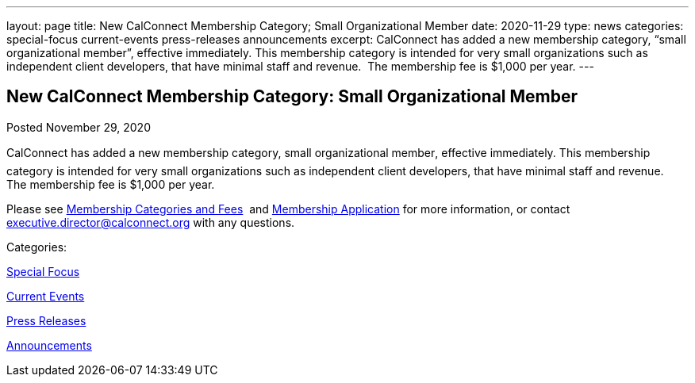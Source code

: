 ---
layout: page
title: New CalConnect Membership Category; Small Organizational Member
date: 2020-11-29
type: news
categories: special-focus current-events press-releases announcements
excerpt: CalConnect has added a new membership category, “small organizational member”, effective immediately. This membership category is intended for very small organizations such as independent client developers, that have minimal staff and revenue.  The membership fee is $1,000 per year.
---

== New CalConnect Membership Category: Small Organizational Member

[[node-536]]
Posted November 29, 2020 

CalConnect has added a new membership category, small organizational member, effective immediately. This membership category is intended for very small organizations such as independent client developers, that have minimal staff and revenue.&nbsp; The membership fee is $1,000 per year.

Please see https://www.calconnect.org/membership-categories-and-fees[Membership Categories and Fees]&nbsp; and https://www.calconnect.org/membership/membership-application[Membership Application] for more information, or contact mailto:executive.director@calconnect.org[executive.director@calconnect.org] with any questions.&nbsp;



Categories:&nbsp;

link:/news/special-focus[Special Focus]

link:/news/current-events[Current Events]

link:/taxonomy/term/17[Press Releases]

link:/news/announcements[Announcements]

